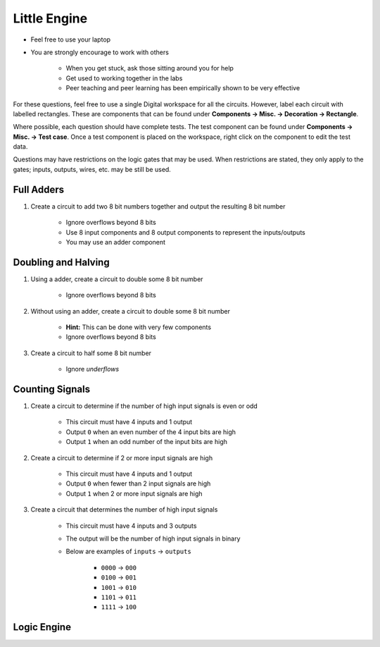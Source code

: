 *************
Little Engine
*************

* Feel free to use your laptop
* You are strongly encourage to work with others

    * When you get stuck, ask those sitting around you for help
    * Get used to working together in the labs
    * Peer teaching and peer learning has been empirically shown to be very effective


For these questions, feel free to use a single Digital workspace for all the circuits. However, label each circuit with
labelled rectangles. These are components that can be found under **Components -> Misc. -> Decoration -> Rectangle**.

Where possible, each question should have complete tests. The test component can be found under
**Components -> Misc. -> Test case**. Once a test component is placed on the workspace, right click on the component to
edit the test data.

Questions may have restrictions on the logic gates that may be used. When restrictions are stated, they only apply to
the gates; inputs, outputs, wires, etc. may be still be used.


Full Adders
===========

#. Create a circuit to add two 8 bit numbers together and output the resulting 8 bit number

    * Ignore overflows beyond 8 bits
    * Use 8 input components and 8 output components to represent the inputs/outputs
    * You may use an adder component



Doubling and Halving
====================

#. Using a adder, create a circuit to double some 8 bit number

    * Ignore overflows beyond 8 bits


#. Without using an adder, create a circuit to double some 8 bit number

    * **Hint:** This can be done with very few components
    * Ignore overflows beyond 8 bits


#. Create a circuit to half some 8 bit number

    * Ignore *underflows*



Counting Signals
================

#. Create a circuit to determine if the number of high input signals is even or odd

    * This circuit must have 4 inputs and 1 output
    * Output ``0`` when an even number of the 4 input bits are high
    * Output ``1`` when an odd number of the input bits are high


#. Create a circuit to determine if 2 or more input signals are high

    * This circuit must have 4 inputs and 1 output
    * Output ``0`` when fewer than 2 input signals are high
    * Output ``1`` when 2 or more input signals are high


#. Create a circuit that determines the number of high input signals

    * This circuit must have 4 inputs and 3 outputs
    * The output will be the number of high input signals in binary
    * Below are examples of ``inputs`` -> ``outputs``

        * ``0000`` -> ``000``
        * ``0100`` -> ``001``
        * ``1001`` -> ``010``
        * ``1101`` -> ``011``
        * ``1111`` -> ``100``



Logic Engine
============

